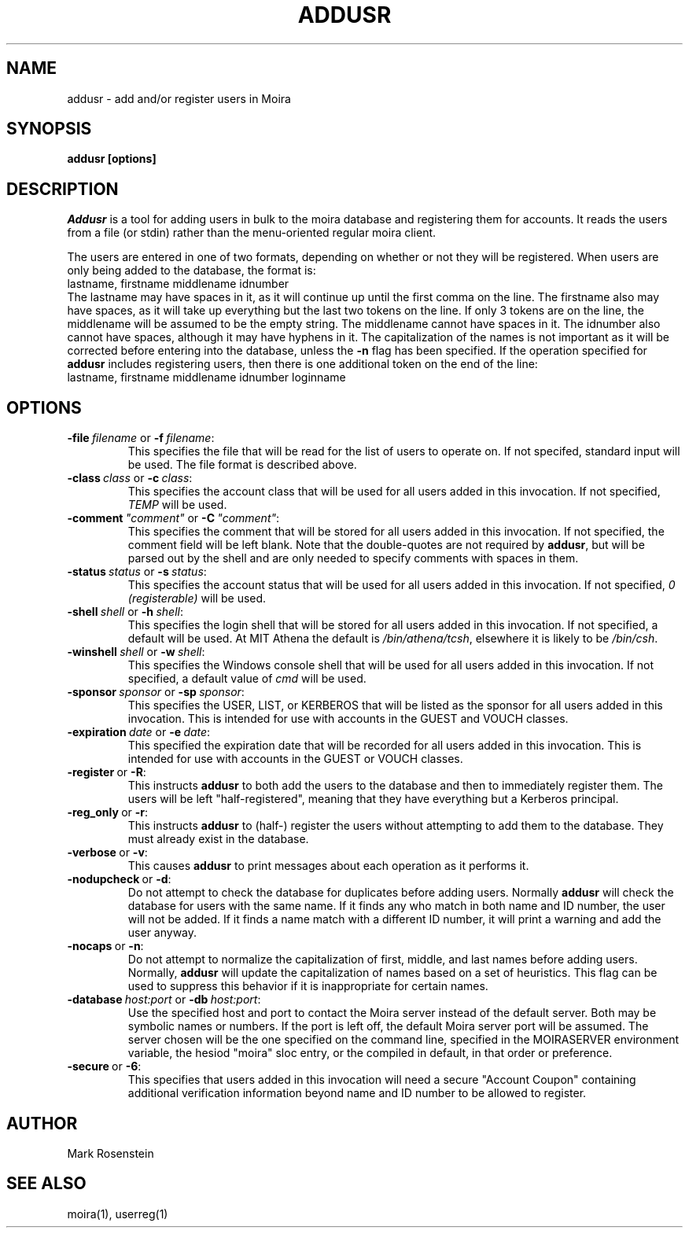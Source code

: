 .TH ADDUSR 1 "29 Nov 2007" "Project Athena"
\" RCSID: $Header: /afs/athena.mit.edu/astaff/project/moiradev/repository/moira/man/addusr.1,v 1.7 2007-11-29 22:17:58 zacheiss Exp $
.SH NAME
addusr \- add and/or register users in Moira
.SH SYNOPSIS
.B addusr [options]
.SH DESCRIPTION
.I Addusr
is a tool for adding users in bulk to the moira database and
registering them for accounts.  It reads the users from a file (or
stdin) rather than the menu-oriented regular moira client.

The users are entered in one of two formats, depending on whether or
not they will be registered.  When users are only being added to the
database, the format is:
.nf
  lastname, firstname middlename idnumber
.fi
The lastname may have spaces in it, as it will continue up until the
first comma on the line.  The firstname also may have spaces, as it
will take up everything but the last two tokens on the line.  If only
3 tokens are on the line, the middlename will be assumed to be the
empty string.  The middlename cannot have spaces in it.  The idnumber
also cannot have spaces, although it may have hyphens in it.  The
capitalization of the names is not important as it will be corrected
before entering into the database, unless the \fB-n\fR flag has been
specified.  If the operation specified for
.B addusr
includes registering users, then there is one additional token on
the end of the line:
.nf
  lastname, firstname middlename idnumber loginname
.fi
.SH OPTIONS
.IP \fB-file\ \fIfilename\ \fRor\ \fB-f\ \fIfilename\fR:
This specifies the file that will be read for the list of users to
operate on.  If not specifed, standard input will be used.  The file
format is described above.
.IP \fB-class\ \fIclass\ \fRor\ \fB-c\ \fIclass\fR:
This specifies the account class that will be used for all users added
in this invocation.  If not specified, \fITEMP\fR will be used.
.IP \fB-comment\ \fI"comment"\ \fRor\ \fB-C\ \fI"comment"\fR:
This specifies the comment that will be stored for all users added
in this invocation.  If not specified, the comment field will be left
blank.  Note that the double-quotes are not required by \fBaddusr\fR,
but will be parsed out by the shell and are only needed to specify
comments with spaces in them.
.IP \fB-status\ \fIstatus\ \fRor\ \fB-s\ \fIstatus\fR:
This specifies the account status that will be used for all users added
in this invocation.  If not specified, \fI0 (registerable)\fR will be used.
.IP \fB-shell\ \fIshell\ \fRor\ \fB-h\ \fIshell\fR:
This specifies the login shell that will be stored for all users added
in this invocation.  If not specified, a default will be used.  At MIT
Athena the default is \fI/bin/athena/tcsh\fR, elsewhere it is likely to be 
\fI/bin/csh\fR.
.IP \fB-winshell\ \fIshell\ \fRor\ \fB-w\ \fIshell\fR:
This specifies the Windows console shell that will be used for all users
added in this invocation.  If not specified, a default value of
\fIcmd\fR will be used.
.IP \fB-sponsor\ \fIsponsor\ \fRor\ \fB-sp\ \fIsponsor\fR:
This specifies the USER, LIST, or KERBEROS that will be listed as the
sponsor for all users added in this invocation.  This is intended for
use with accounts in the GUEST and VOUCH classes.
.IP \fB-expiration\ \fIdate\ \fRor\ \fB-e\ \fIdate\fR:
This specified the expiration date that will be recorded for all users
added in this invocation.  This is intended for use with accounts in the
GUEST or VOUCH classes. 
.IP \fB-register\ \fRor\ \fB-R\fR:
This instructs \fBaddusr\fR to both add the users to the database and
then to immediately register them. The users will be left
"half-registered", meaning that they have everything but a Kerberos
principal.
.IP \fB-reg_only\ \fRor\ \fB-r\fR:
This instructs \fBaddusr\fR to (half-) register the users without
attempting to add them to the database. They must already exist in the
database.
.IP \fB-verbose\ \fRor\ \fB-v\fR:
This causes \fBaddusr\fR to print messages about each operation as it
performs it.
.IP \fB-nodupcheck\ \fRor\ \fB-d\fR:
Do not attempt to check the database for duplicates before adding
users.  Normally \fBaddusr\fR will check the database for users with
the same name.  If it finds any who match in both name and ID number,
the user will not be added.  If it finds a name match with a different
ID number, it will print a warning and add the user anyway.
.IP \fB-nocaps\ \fRor\ \fB-n\fR:
Do not attempt to normalize the capitalization of first, middle, and
last names before adding users.  Normally, \fBaddusr\fR will update the
capitalization of names based on a set of heuristics.  This flag can be
used to suppress this behavior if it is inappropriate for certain names.
.IP \fB-database\ \fIhost:port\ \fRor\ \fB-db\ \fIhost:port\fR:
Use the specified host and port to contact the Moira server instead of
the default server.  Both may be symbolic names or numbers.  If the
port is left off, the default Moira server port will be assumed.  The
server chosen will be the one specified on the command line, specified
in the MOIRASERVER environment variable, the hesiod "moira" sloc entry,
or the compiled in default, in that order or preference.
.IP \fB-secure\ \fRor\ \fB-6\fR:
This specifies that users added in this invocation will need a secure
"Account Coupon" containing additional verification information beyond
name and ID number to be allowed to register.

.SH AUTHOR
Mark Rosenstein
.SH SEE ALSO
moira(1), userreg(1)
